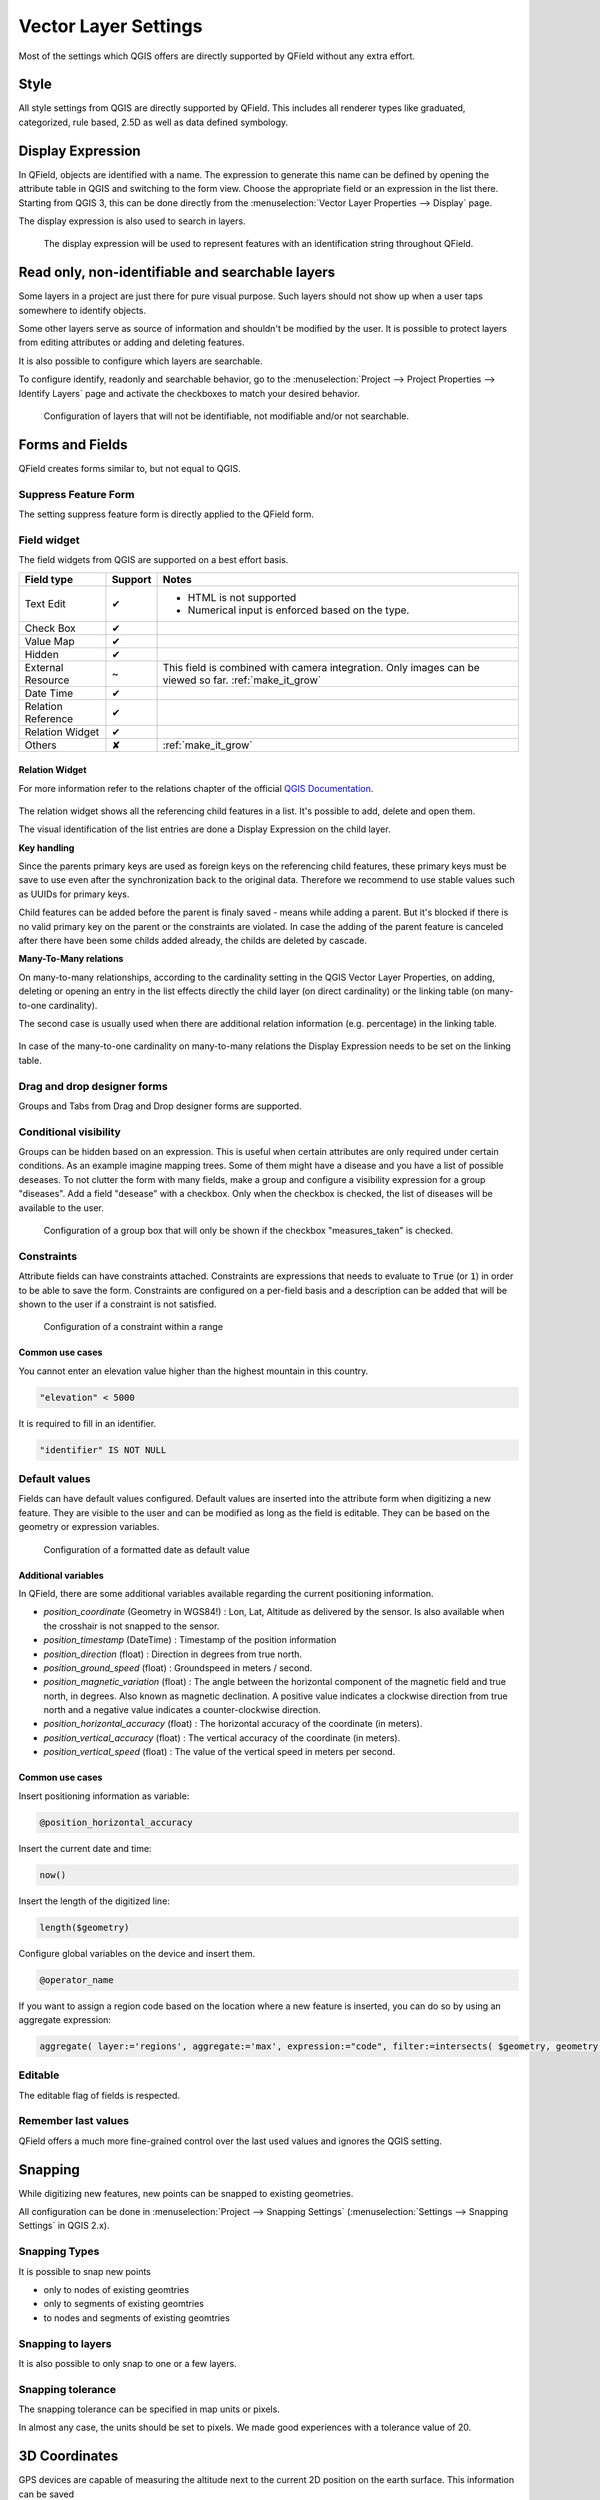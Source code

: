 *********************
Vector Layer Settings
*********************

Most of the settings which QGIS offers are directly supported by QField without any extra effort.

Style
=====

All style settings from QGIS are directly supported by QField.
This includes all renderer types like graduated, categorized,
rule based, 2.5D as well as data defined symbology.

Display Expression
==================

In QField, objects are identified with a name. The expression to generate this name can be defined
by opening the attribute table in QGIS and switching to the form view. Choose the appropriate
field or an expression in the list there. Starting from QGIS 3, this can be done directly from
the :menuselection:`Vector Layer Properties --> Display` page.

The display expression is also used to search in layers.

.. container:: clearer text-center

  .. figure:: /images/define_display_expression.png
     :width: 500px
     :alt: Define display expression

     The display expression will be used to represent features with an identification string throughout QField.

Read only, non-identifiable and searchable layers
=================================================

Some layers in a project are just there for pure visual purpose. Such
layers should not show up when a user taps somewhere to identify objects.

Some other layers serve as source of information and shouldn't be modified
by the user. It is possible to protect layers from editing attributes or
adding and deleting features.

It is also possible to configure which layers are searchable.

To configure identify, readonly and searchable behavior, 
go to the :menuselection:`Project --> Project Properties --> Identify Layers`
page and activate the checkboxes to match your desired behavior.

.. container:: clearer text-center

  .. figure:: /images/project_configuration_readonly.png
     :width: 500px
     :alt: Identify and readonly configuration

     Configuration of layers that will not be identifiable, not modifiable and/or not searchable.

Forms and Fields
================

QField creates forms similar to, but not equal to QGIS.

Suppress Feature Form
---------------------

The setting suppress feature form is directly applied to the QField form.

.. _edit_field_widgets:

Field widget
------------

The field widgets from QGIS are supported on a best effort basis.

.. role:: yay
.. role:: nay
.. role:: moreorless

+-------------------+-----------------+-------------------------------------------------+
| Field type        | Support         | Notes                                           |
+===================+=================+=================================================+
| Text Edit         | :yay:`✔`        | - HTML is not supported                         |
|                   |                 | - Numerical input is enforced based on the      |
|                   |                 |   type.                                         |
+-------------------+-----------------+-------------------------------------------------+
| Check Box         | :yay:`✔`        |                                                 |
+-------------------+-----------------+-------------------------------------------------+
| Value Map         | :yay:`✔`        |                                                 |
+-------------------+-----------------+-------------------------------------------------+
| Hidden            | :yay:`✔`        |                                                 |
+-------------------+-----------------+-------------------------------------------------+
| External Resource | :moreorless:`~` | This field is combined with camera integration. |
|                   |                 | Only images can be viewed so far.               |
|                   |                 | :ref:`make_it_grow`                             |
+-------------------+-----------------+-------------------------------------------------+
| Date Time         | :yay:`✔`        |                                                 |
+-------------------+-----------------+-------------------------------------------------+
| Relation Reference| :yay:`✔`        |                                                 |
+-------------------+-----------------+-------------------------------------------------+
| Relation Widget   | :yay:`✔`        |                                                 |
+-------------------+-----------------+-------------------------------------------------+
| Others            | :nay:`✘`        | :ref:`make_it_grow`                             |
+-------------------+-----------------+-------------------------------------------------+

Relation Widget
................

For more information refer to the relations chapter of the official `QGIS Documentation <https://docs.qgis.org/3.4/en/docs/user_manual/working_with_vector/attribute_table.html#creating-one-or-many-to-many-relations>`_.

.. container:: clearer text-center

  .. figure:: /images/relation_editor_widget_list.png
     :width: 500px

The relation widget shows all the referencing child features in a list. It's possible to add, delete and open them.

The visual identification of the list entries are done a Display Expression on the child layer.

**Key handling**

Since the parents primary keys are used as foreign keys on the referencing child features, these primary keys must be save to use even after the synchronization back to the original data. Therefore we recommend to use stable values such as UUIDs for primary keys. 

Child features can be added before the parent is finaly saved - means while adding a parent. But it's blocked if there is no valid primary key on the parent or the constraints are violated. In case the adding of the parent feature is canceled after there have been some childs added already, the childs are deleted by cascade.

**Many-To-Many relations**

On many-to-many relationships, according to the cardinality setting in the QGIS Vector Layer Properties, on adding, deleting or opening an entry in the list effects directly the child layer (on direct cardinality) or the linking table (on many-to-one cardinality). 

The second case is usually used when there are additional relation information (e.g. percentage) in the linking table. 

.. container:: clearer text-center

 .. figure:: /images/relation_widget_cardinality.png
     :width: 500px

In case of the many-to-one cardinality on many-to-many relations the Display Expression needs to be set on the linking table.

Drag and drop designer forms
----------------------------

Groups and Tabs from Drag and Drop designer forms are supported.

Conditional visibility
----------------------

Groups can be hidden based on an expression. This is useful when certain attributes are
only required under certain conditions. As an example imagine mapping trees. Some of them
might have a disease and you have a list of possible deseases. To not clutter the form with
many fields, make a group and configure a visibility expression for a group "diseases". Add
a field "desease" with a checkbox. Only when the checkbox is checked, the list of diseases
will be available to the user.

.. container:: clearer text-center

  .. figure:: /images/conditional_visibility_configuration.png
     :width: 600px
     :alt: Conditional visibility configuration

     Configuration of a group box that will only be shown if the checkbox "measures_taken" is checked.

Constraints
-----------

Attribute fields can have constraints attached. Constraints are expressions that needs to
evaluate to :code:`True` (or :code:`1`) in order to be able to save the form. Constraints
are configured on a per-field basis and a description can be added that will be shown to the
user if a constraint is not satisfied.

.. container:: clearer text-center

  .. figure:: /images/constraint_configuration.png
     :width: 600px
     :alt: Constraint configuration

     Configuration of a constraint within a range

Common use cases
................

You cannot enter an elevation value higher than the highest mountain in this country.

.. code-block:: sql

  "elevation" < 5000

It is required to fill in an identifier.

.. code-block:: sql

  "identifier" IS NOT NULL

Default values
--------------

Fields can have default values configured. Default values are inserted into the
attribute form when digitizing a new feature. They are visible to the user and can
be modified as long as the field is editable. They can be based on the geometry or
expression variables.

.. container:: clearer text-center

  .. figure:: /images/default_value_configuration.png
     :width: 600px
     :alt: Default value configuration

     Configuration of a formatted date as default value

Additional variables
....................

In QField, there are some additional variables available regarding the current
positioning information.

- `position_coordinate` (Geometry in WGS84!) : Lon, Lat, Altitude as delivered 
  by the sensor. Is also available when the crosshair is not snapped to the sensor.
- `position_timestamp` (DateTime) : Timestamp of the position information
- `position_direction` (float) : Direction in degrees from true north.
- `position_ground_speed` (float) : Groundspeed in meters / second.
- `position_magnetic_variation` (float) : The angle between the horizontal 
  component of the magnetic field and true north, in degrees. Also known as 
  magnetic declination. A positive value indicates a clockwise direction from 
  true north and a negative value indicates a counter-clockwise direction.
- `position_horizontal_accuracy` (float) : The horizontal accuracy of the 
  coordinate (in meters). 
- `position_vertical_accuracy` (float) : The vertical accuracy of the 
  coordinate (in meters).
- `position_vertical_speed` (float) : The value of the vertical speed in meters
  per second. 

Common use cases
................

Insert positioning information as variable:

.. code-block:: sql

  @position_horizontal_accuracy

Insert the current date and time:

.. code-block:: sql

  now()

Insert the length of the digitized line:

.. code-block:: sql

  length($geometry)

Configure global variables on the device and insert them.

.. code-block:: sql

  @operator_name

If you want to assign a region code based on the location where a new feature is
inserted, you can do so by using an aggregate expression:

.. code-block:: sql

  aggregate( layer:='regions', aggregate:='max', expression:="code", filter:=intersects( $geometry, geometry( @parent ) ) )

Editable
--------

The editable flag of fields is respected.

Remember last values
--------------------

QField offers a much more fine-grained control over the last used values and ignores the QGIS setting.

Snapping
========

While digitizing new features, new points can be snapped to existing
geometries.

All configuration can be done in :menuselection:`Project --> Snapping Settings`
(:menuselection:`Settings --> Snapping Settings` in QGIS 2.x).

Snapping Types
--------------

It is possible to snap new points

- only to nodes of existing geomtries
- only to segments of existing geomtries
- to nodes and segments of existing geomtries

Snapping to layers
------------------

It is also possible to only snap to one or a few layers.

Snapping tolerance
------------------

The snapping tolerance can be specified in map units or pixels.

In almost any case, the units should be set to pixels. We made good
experiences with a tolerance value of 20.

3D Coordinates
==============

GPS devices are capable of measuring the altitude next to the current 2D 
position on the earth surface. This information can be saved 
